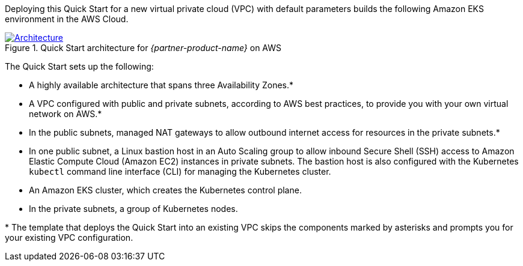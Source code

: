 Deploying this Quick Start for a new virtual private cloud (VPC) with default parameters builds the following Amazon EKS environment in the AWS Cloud.

[#architecture1]
.Quick Start architecture for _{partner-product-name}_ on AWS
[link=images/architecture.png]
image::../images/architecture.png[Architecture]

The Quick Start sets up the following:

* A highly available architecture that spans three Availability Zones.*
* A VPC configured with public and private subnets, according to AWS best practices, to provide you with your own virtual network on AWS.*
* In the public subnets, managed NAT gateways to allow outbound internet access for resources in the private subnets.*
* In one public subnet, a Linux bastion host in an Auto Scaling group to allow inbound Secure Shell (SSH) access to Amazon Elastic Compute Cloud (Amazon EC2) instances in private subnets. The bastion host is also configured with the Kubernetes `kubectl` command line interface (CLI) for managing the Kubernetes cluster.
* An Amazon EKS cluster, which creates the Kubernetes control plane.
* In the private subnets, a group of Kubernetes nodes.

+++*+++ The template that deploys the Quick Start into an existing VPC skips the components marked by asterisks and prompts you for your existing VPC configuration.
